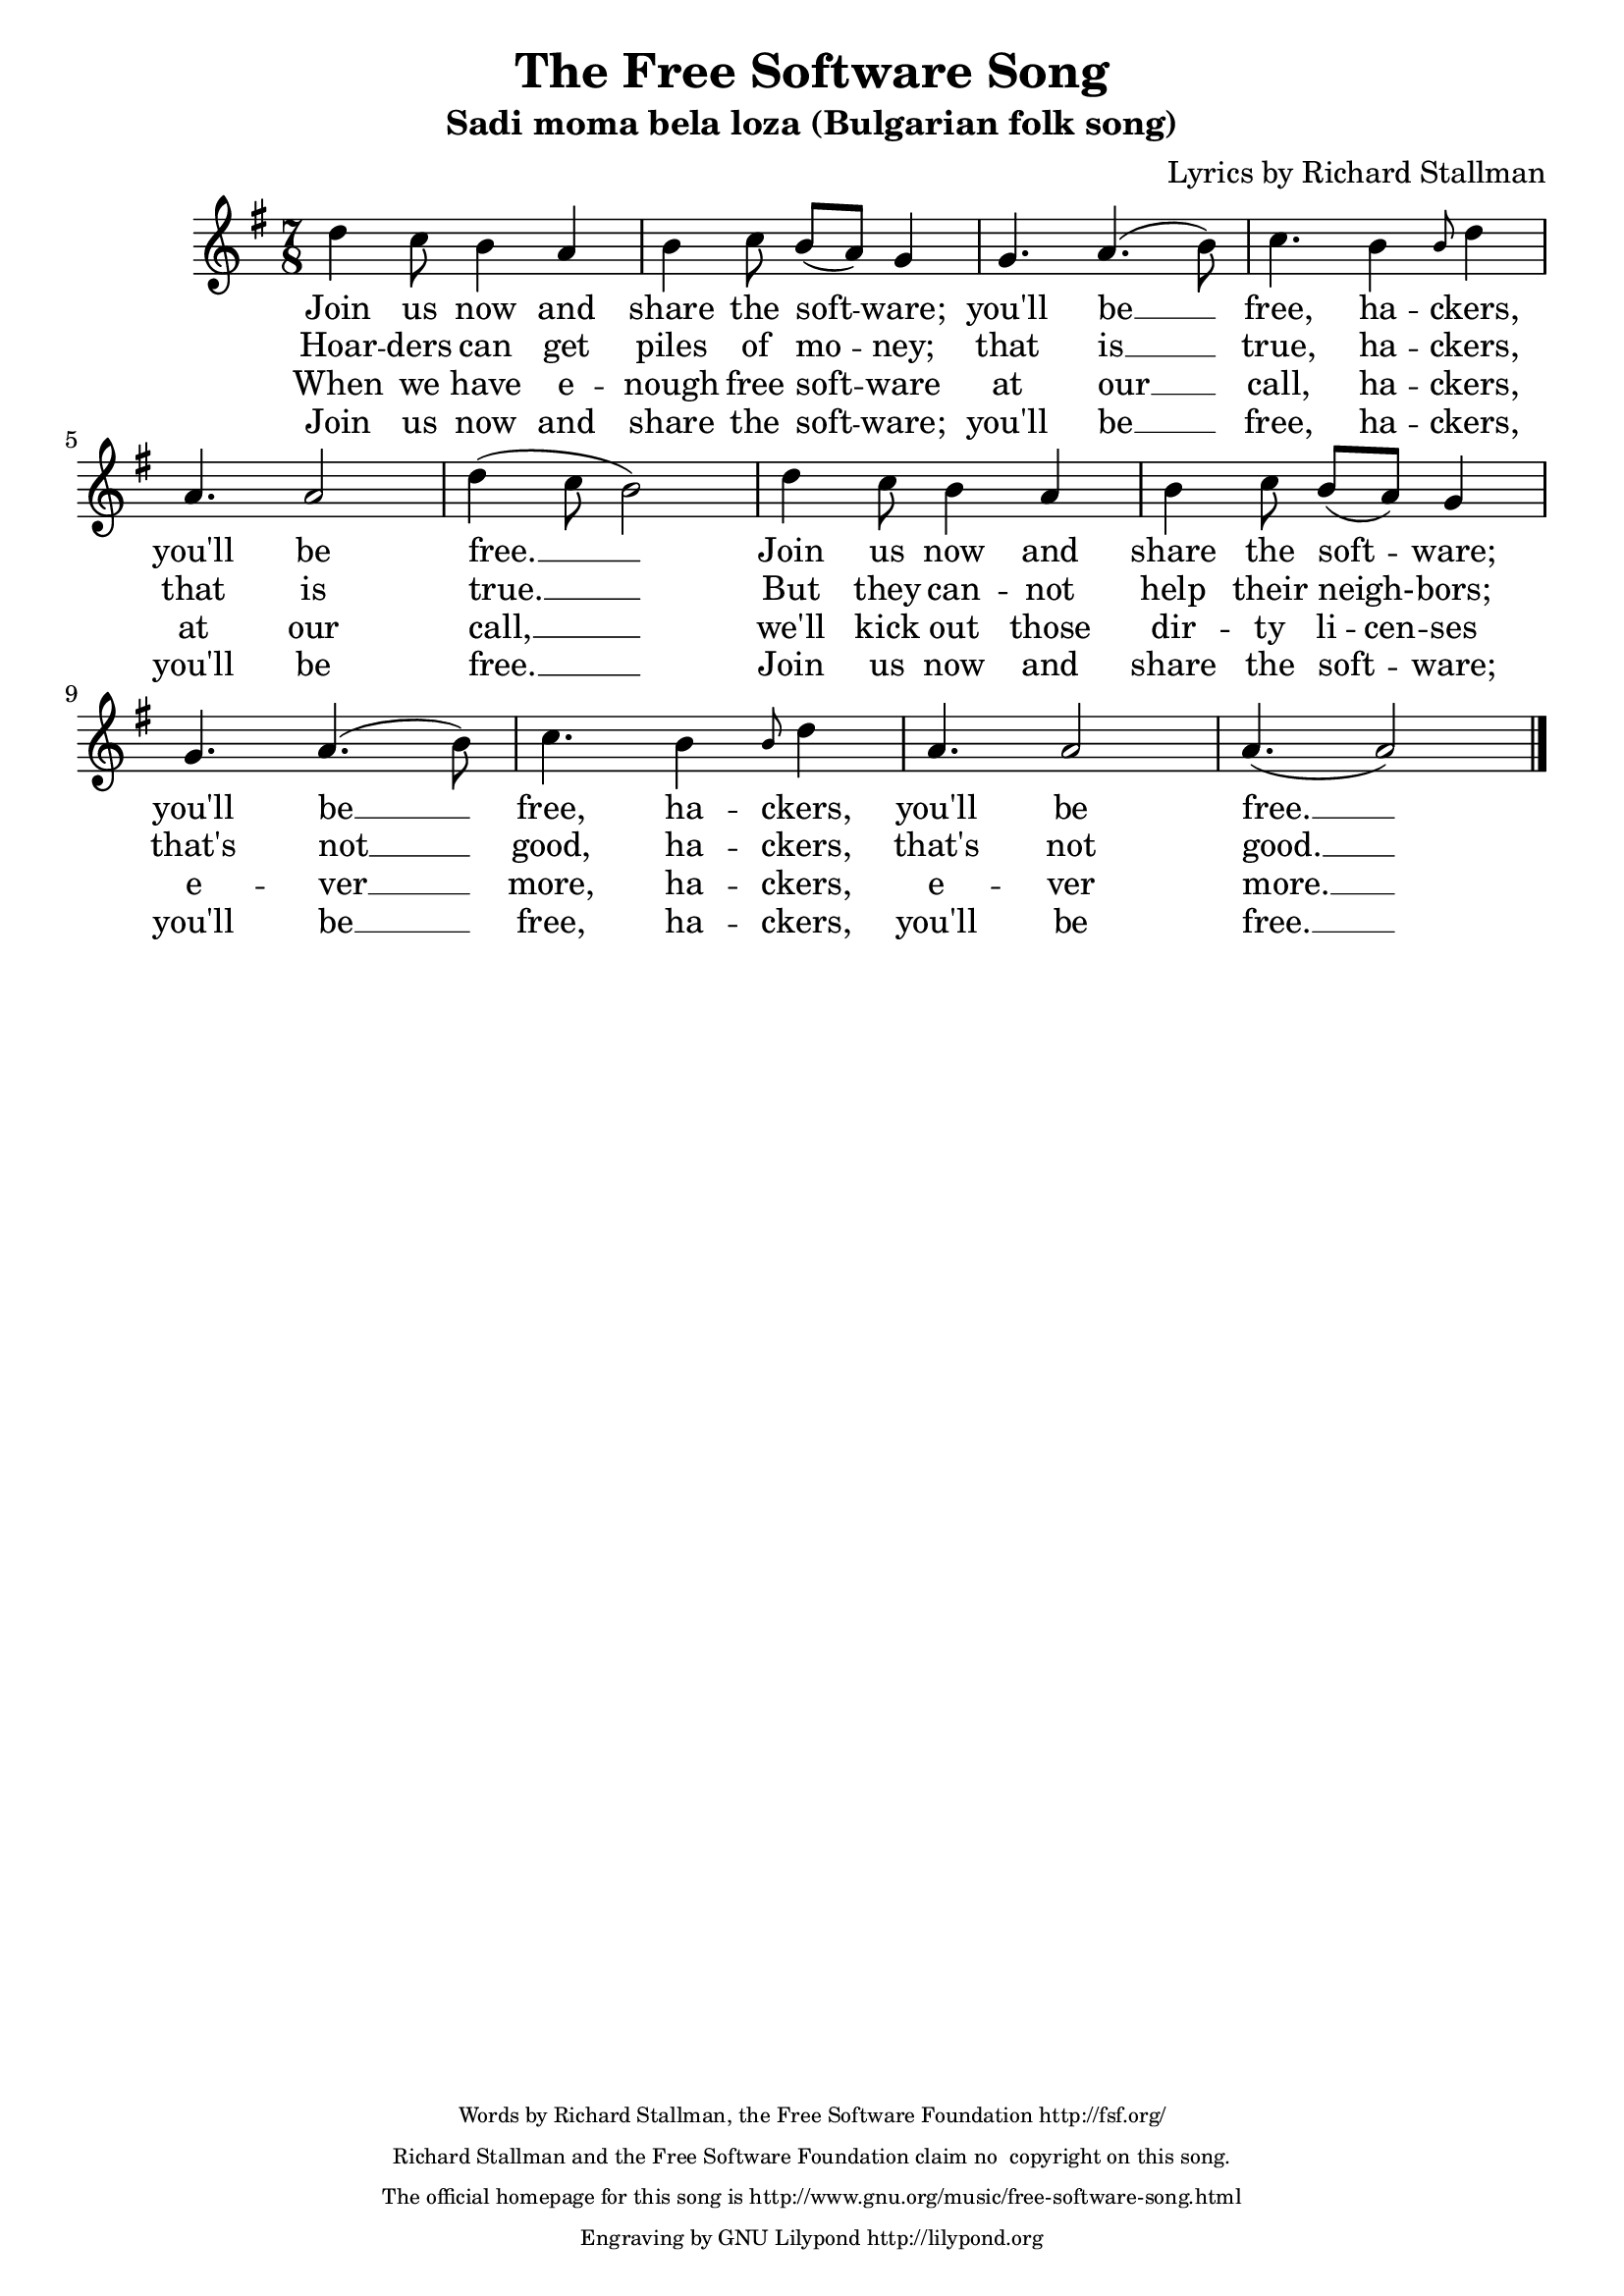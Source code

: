  %#(ly:set-option 'old-relative)
 \version "2.10.33"  
 \header {
 tagline = ##f
 title = "The Free Software Song"
 subtitle = "Sadi moma bela loza (Bulgarian folk song)"
 composer = "Lyrics by Richard Stallman"
 style = "Bulgarian folk"
 maintainerEmail = "rms-assist@gnu.org"
 copyright = \markup { \teeny \center-column {
 "Words by Richard Stallman, the Free Software Foundation http://fsf.org/"

"Richard Stallman and the Free Software Foundation claim no
 copyright on this song."

 "The official homepage for this song is
http://www.gnu.org/music/free-software-song.html"
 "Engraving by GNU Lilypond http://lilypond.org"
} }
 }
 TimeKey = { \time 7/8 \key g \major }

 %{
 Converted to 2.10, added closing barline.
 Added some extenders and deleted one erroneous hyphen.
 -- Wilbert Berendsen <info@wilbertberendsen.nl>
 %} 

 %{
 About the following two comments: I don't know how to get this Lilypond
to insert them in the LaTeX output. I'm inserting them manually in the
titledefs file. (Somebody *please* tell me a better way.)
 -- David Madore <david.madore@ens.fr>
 %}
 
 %{
 Changed a syllabification a little, converted to 1.3.122 (feb 18, 2001)
 
 Han-Wen Nienhuys <hanwen@cs.uu.nl> 
 
 Converted to 2.4.2, fixed mistakes with alignment & spelling (dec 10, 2004)
 
 Erik Sandberg <ersa9195@student.uu.se>

 Converted to 2.10.33 and changed notes in bar 6 from cdcb to a halfnote d, a quarternote c, and a whole note b (mar 25, 2010)
 
 Jeanne Rasata <rms-assist@gnu.org>

 Deleted 2nd voice, put the key in G major, put the rhythm in 7/8, instead of 7/4, changed the song title, edited the credits, changed b4d4 in bar 4 to grace-note-b4 d2, changed b4d4 in bar 10 to grace-note-b4 d2, change a2.. in bar 10 to (a. a2) (jul 16, 2010)

 Jeanne Rasata <rms-assist@gnu.org>
 %}
 
 %{
 To the melody of "Sadi moma bela loza."
 %}

\score {
\relative c' {
  \key g \major
  \time 7/8 
 d'4 c8 b4 a4
 b4 c8 b8[( a)] g4
 g4. a4. ( b8) 
 c4. b4 \grace b8 d4  \break
 a4. a2
 d4 ( c8 b2) 
 d4 c8 b4 a4
 b4 c8 b8[( a)] g4 \break
 g4. a4. ( b8) 
 c4. b4 \grace b8 d4
 a4. a2
 a4.( a2)
 \bar "|."
}

 \addlyrics {
 Join us now and
 share the soft -- ware;
 you'll be __
 free, ha -- ckers,
 you'll be
 free. __
 Join us now and
 share the soft -- ware;
 you'll be __
 free, ha -- ckers,
 you'll be
 free. __
}

 \addlyrics {
 Hoar -- ders can get
 piles of mo -- ney;
 that is __
 true, ha -- ckers,
 that is
 true. __
 But they can -- not
 help their neigh- -- bors;
 that's not __
 good, ha -- ckers,
 that's not
 good. __
}

 \addlyrics {
 When we have e -- nough free soft -- ware 
 at our __
 call, ha -- ckers,
 at our
 call, __
 we'll kick out those
 \set ignoreMelismata = ##t % for "li -- cen -- ses"
 dir -- ty li -- cen -- ses
 \unset ignoreMelismata
 e -- ver __ more, ha -- ckers,
 e -- ver more. __
}

 \addlyrics {
 Join us now and
 share the soft -- ware;
 you'll be __
 free, ha -- ckers,
 you'll be
 free. __
 Join us now and
 share the soft -- ware;
 you'll be __
 free, ha -- ckers,
 you'll be
 free. __
}

 \layout { }
 % this is approximately the tempo rms sang the song in his legendary recording.
 \midi { }
}

%{
===========================
 tagline = \markup { "The lyrics of ``The Free Software Song'' are sung to a melody adapted from the Bulgarian folk song ``Sadi moma bela loza.'' To listen to a recording of the piece, in a more Bulgarian style, please visit
@url{http://gnu.@/org/@/music/@/FreeSWSong.@/ogg}. Richard Stallman wrote the lyrics above in 1993. This version of the score is published in *Free Software, Free Society: Selected Essays of Richard M. Stallman,* 2nd ed. (Boston: GNU Press, 2010)." "Typeset by David Madore using GNU LilyPond." }
 enteredby = "David Madore"

 VerseOne = \lyricmode {
 Join us now and
 share the so -- ftware;
 You'll be __
 free, ha -- ckers,
 you'll be
 free. __
 Join us now and
 share the so -- ftware;
 You'll be __
 free, ha -- ckers,
 you'll be
 free.
}
 
 VerseTwo = \lyricmode {
 Hoar -- ders may get
 piles of mo -- ney;
 That is __
 true, ha -- ckers,
 that is
 true. __
 But they can -- not
 help their neigh- -- bors;
 That's not __
 good, ha -- ckers,
 that's not
 good.
}
 
 VerseThree = \lyricmode {
 When we have e -- nough free so -- ftware 
 At our __
 call, ha -- ckers,
 at our
 call, __
 We'll throw out those
 \set ignoreMelismata = ##t % for "li -- cen -- ses"
 dir -- ty li -- cen -- ses.
 \unset ignoreMelismata
 E -- ver __ more, ha -- ckers,
 e -- ver more.
}
 \score {
 \new Staff \context Voice = VA <<
 \new Lyrics \lyricsto VA { \VerseOne   }
 \new Lyrics \lyricsto VA { \VerseTwo   }
 \new Lyrics \lyricsto VA { \VerseThree }

%}
